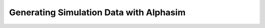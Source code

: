 ****************************************
Generating Simulation Data with Alphasim
****************************************



